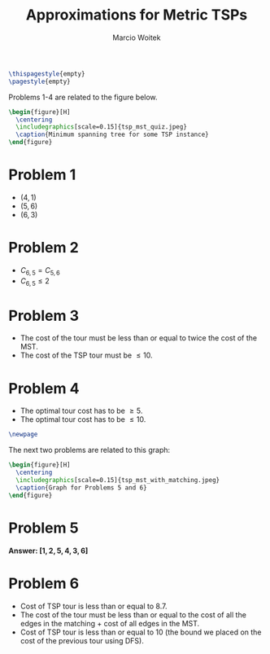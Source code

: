 #+AUTHOR: Marcio Woitek
#+TITLE: Approximations for Metric TSPs
#+DATE:
#+LATEX_HEADER: \usepackage[a4paper,left=1cm,right=1cm,top=1cm,bottom=1cm]{geometry}
#+LATEX_HEADER: \usepackage[american]{babel}
#+LATEX_HEADER: \usepackage{enumitem}
#+LATEX_HEADER: \usepackage{float}
#+LATEX_HEADER: \usepackage[sc]{mathpazo}
#+LATEX_HEADER: \linespread{1.05}
#+LATEX_HEADER: \renewcommand{\labelitemi}{$\rhd$}
#+LATEX_HEADER: \setlength\parindent{0pt}
#+LATEX_HEADER: \setlist[itemize]{leftmargin=*}
#+LATEX_HEADER: \setlist{nosep}
#+OPTIONS: toc:nil
#+STARTUP: hideblocks

#+BEGIN_SRC latex
\thispagestyle{empty}
\pagestyle{empty}
#+END_SRC

Problems 1-4 are related to the figure below.
#+BEGIN_SRC latex
\begin{figure}[H]
  \centering
  \includegraphics[scale=0.15]{tsp_mst_quiz.jpeg}
  \caption{Minimum spanning tree for some TSP instance}
\end{figure}
#+END_SRC

* Problem 1
:PROPERTIES:
:UNNUMBERED: notoc
:END:

- \( (4,1) \)
- \( (5,6) \)
- \( (6,3) \)

* Problem 2
:PROPERTIES:
:UNNUMBERED: notoc
:END:

- \( C_{6,5}=C_{5,6} \)
- \( C_{6,5}\leq 2 \)

* Problem 3
:PROPERTIES:
:UNNUMBERED: notoc
:END:

- The cost of the tour must be less than or equal to twice the cost of the MST.
- The cost of the TSP tour must be \( \leq 10 \).

* Problem 4
:PROPERTIES:
:UNNUMBERED: notoc
:END:

- The optimal tour cost has to be \( \geq 5 \).
- The optimal tour cost has to be \( \leq 10 \).

#+BEGIN_SRC latex
\newpage
#+END_SRC

The next two problems are related to this graph:
#+BEGIN_SRC latex
\begin{figure}[H]
  \centering
  \includegraphics[scale=0.15]{tsp_mst_with_matching.jpeg}
  \caption{Graph for Problems 5 and 6}
\end{figure}
#+END_SRC

* Problem 5
:PROPERTIES:
:UNNUMBERED: notoc
:END:

*Answer: \( [1,2,5,4,3,6] \)*

* Problem 6
:PROPERTIES:
:UNNUMBERED: notoc
:END:

- Cost of TSP tour is less than or equal to 8.7.
- The cost of the tour must be less than or equal to the cost of all the edges
  in the matching + cost of all edges in the MST.
- Cost of TSP tour is less than or equal to 10 (the bound we placed on the cost
  of the previous tour using DFS).
